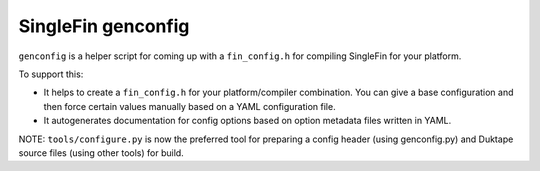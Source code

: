 =================
SingleFin genconfig
=================

``genconfig`` is a helper script for coming up with a ``fin_config.h`` for
compiling SingleFin for your platform.

To support this:

* It helps to create a ``fin_config.h`` for your platform/compiler
  combination.  You can give a base configuration and then force certain
  values manually based on a YAML configuration file.

* It autogenerates documentation for config options based on option metadata
  files written in YAML.

NOTE: ``tools/configure.py`` is now the preferred tool for preparing a config
header (using genconfig.py) and Duktape source files (using other tools) for
build.
